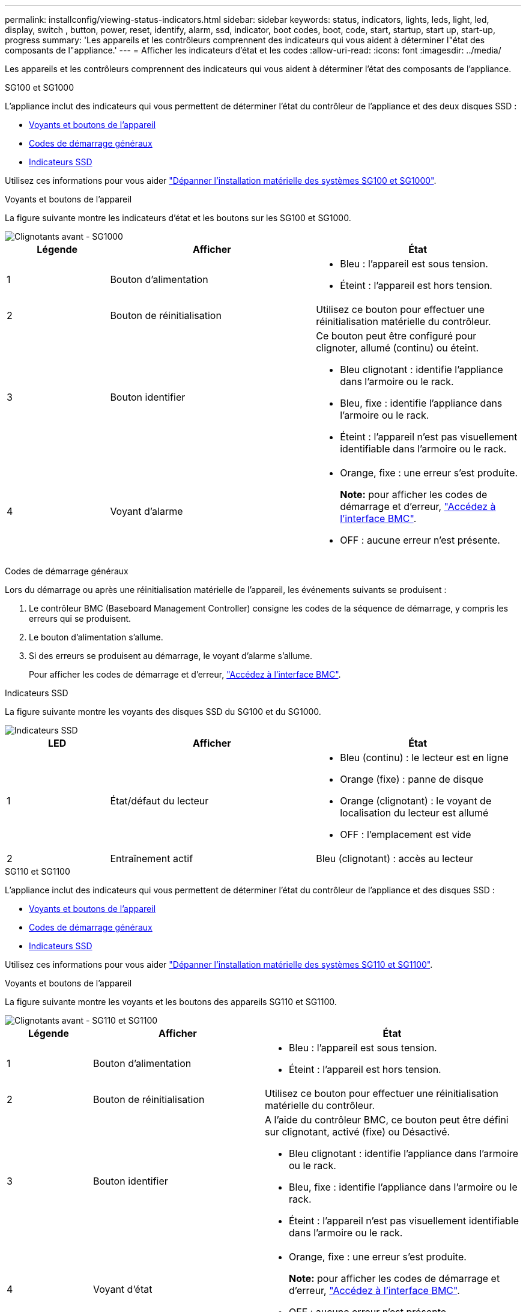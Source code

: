 ---
permalink: installconfig/viewing-status-indicators.html 
sidebar: sidebar 
keywords: status, indicators, lights, leds, light, led, display, switch , button, power, reset, identify, alarm, ssd, indicator, boot codes, boot, code, start, startup, start up, start-up, progress 
summary: 'Les appareils et les contrôleurs comprennent des indicateurs qui vous aident à déterminer l"état des composants de l"appliance.' 
---
= Afficher les indicateurs d'état et les codes
:allow-uri-read: 
:icons: font
:imagesdir: ../media/


[role="lead"]
Les appareils et les contrôleurs comprennent des indicateurs qui vous aident à déterminer l'état des composants de l'appliance.

[role="tabbed-block"]
====
.SG100 et SG1000
--
L'appliance inclut des indicateurs qui vous permettent de déterminer l'état du contrôleur de l'appliance et des deux disques SSD :

* <<appliance_indicators_SG100_1000,Voyants et boutons de l'appareil>>
* <<general_boot_codes_SG100_1000,Codes de démarrage généraux>>
* <<ssd_indicators_SG100_1000,Indicateurs SSD>>


Utilisez ces informations pour vous aider link:troubleshooting-hardware-installation-sg100-and-sg1000.html["Dépanner l'installation matérielle des systèmes SG100 et SG1000"].

[[appliance_indicators_SG100_1000]]
Voyants et boutons de l'appareil::
+
--
La figure suivante montre les indicateurs d'état et les boutons sur les SG100 et SG1000.

image::../media/sg6000_cn_front_indicators.gif[Clignotants avant - SG1000]

[cols="1a,2a,2a"]
|===
| Légende | Afficher | État 


 a| 
1
 a| 
Bouton d'alimentation
 a| 
* Bleu : l'appareil est sous tension.
* Éteint : l'appareil est hors tension.




 a| 
2
 a| 
Bouton de réinitialisation
 a| 
Utilisez ce bouton pour effectuer une réinitialisation matérielle du contrôleur.



 a| 
3
 a| 
Bouton identifier
 a| 
Ce bouton peut être configuré pour clignoter, allumé (continu) ou éteint.

* Bleu clignotant : identifie l'appliance dans l'armoire ou le rack.
* Bleu, fixe : identifie l'appliance dans l'armoire ou le rack.
* Éteint : l'appareil n'est pas visuellement identifiable dans l'armoire ou le rack.




 a| 
4
 a| 
Voyant d'alarme
 a| 
* Orange, fixe : une erreur s'est produite.
+
*Note:* pour afficher les codes de démarrage et d'erreur, link:accessing-bmc-interface.html["Accédez à l'interface BMC"].

* OFF : aucune erreur n'est présente.


|===
--


[[general_boot_codes_SG100_1000]]
Codes de démarrage généraux::
+
--
Lors du démarrage ou après une réinitialisation matérielle de l'appareil, les événements suivants se produisent :

. Le contrôleur BMC (Baseboard Management Controller) consigne les codes de la séquence de démarrage, y compris les erreurs qui se produisent.
. Le bouton d'alimentation s'allume.
. Si des erreurs se produisent au démarrage, le voyant d'alarme s'allume.
+
Pour afficher les codes de démarrage et d'erreur, link:accessing-bmc-interface.html["Accédez à l'interface BMC"].



--


[[ssd_indicators_SG100_1000]]
Indicateurs SSD::
+
--
La figure suivante montre les voyants des disques SSD du SG100 et du SG1000.

image::../media/ssd_indicators.png[Indicateurs SSD]

[cols="1a,2a,2a"]
|===
| LED | Afficher | État 


 a| 
1
 a| 
État/défaut du lecteur
 a| 
* Bleu (continu) : le lecteur est en ligne
* Orange (fixe) : panne de disque
* Orange (clignotant) : le voyant de localisation du lecteur est allumé
* OFF : l'emplacement est vide




 a| 
2
 a| 
Entraînement actif
 a| 
Bleu (clignotant) : accès au lecteur

|===
--


--
.SG110 et SG1100
--
L'appliance inclut des indicateurs qui vous permettent de déterminer l'état du contrôleur de l'appliance et des disques SSD :

* <<appliance_indicators,Voyants et boutons de l'appareil>>
* <<general_boot_codes,Codes de démarrage généraux>>
* <<ssd_indicators,Indicateurs SSD>>


Utilisez ces informations pour vous aider link:troubleshooting-hardware-installation-sg110-and-sg1100.html["Dépanner l'installation matérielle des systèmes SG110 et SG1100"].

[[appliance_indicators]]
Voyants et boutons de l'appareil::
+
--
La figure suivante montre les voyants et les boutons des appareils SG110 et SG1100.

image::../media/sgf6112_front_indicators.png[Clignotants avant - SG110 et SG1100]

[cols="1a,2a,3a"]
|===
| Légende | Afficher | État 


 a| 
1
 a| 
Bouton d'alimentation
 a| 
* Bleu : l'appareil est sous tension.
* Éteint : l'appareil est hors tension.




 a| 
2
 a| 
Bouton de réinitialisation
 a| 
Utilisez ce bouton pour effectuer une réinitialisation matérielle du contrôleur.



 a| 
3
 a| 
Bouton identifier
 a| 
A l'aide du contrôleur BMC, ce bouton peut être défini sur clignotant, activé (fixe) ou Désactivé.

* Bleu clignotant : identifie l'appliance dans l'armoire ou le rack.
* Bleu, fixe : identifie l'appliance dans l'armoire ou le rack.
* Éteint : l'appareil n'est pas visuellement identifiable dans l'armoire ou le rack.




 a| 
4
 a| 
Voyant d'état
 a| 
* Orange, fixe : une erreur s'est produite.
+
*Note:* pour afficher les codes de démarrage et d'erreur, link:accessing-bmc-interface.html["Accédez à l'interface BMC"].

* OFF : aucune erreur n'est présente.




 a| 
5
 a| 
PFR
 a| 
Cette lampe n'est pas utilisée par les appareils SG110 et SG1100 et reste éteinte.

|===
--


[[general_boot_codes]]
Codes de démarrage généraux::
+
--
Lors du démarrage ou après une réinitialisation matérielle de l'appareil, les événements suivants se produisent :

. Le contrôleur BMC (Baseboard Management Controller) consigne les codes de la séquence de démarrage, y compris les erreurs qui se produisent.
. Le bouton d'alimentation s'allume.
. Si des erreurs se produisent au démarrage, le voyant d'alarme s'allume.
+
Pour afficher les codes de démarrage et d'erreur, link:accessing-bmc-interface.html["Accédez à l'interface BMC"].



--


[[ssd_indicators]]
Indicateurs SSD::
+
--
La figure suivante présente les voyants SSD des appliances SG110 et SG1100.

image::../media/ssd_indicators.png[Indicateurs SSD]

[cols="1a,2a,2a"]
|===
| LED | Afficher | État 


 a| 
1
 a| 
État/défaut du lecteur
 a| 
* Bleu (continu) : le lecteur est en ligne
* Orange (fixe) : panne de disque
* OFF : l'emplacement est vide




 a| 
2
 a| 
Entraînement actif
 a| 
Bleu (clignotant) : accès au lecteur

|===
--


--
.SG5700
--
Les contrôleurs de l'appareil incluent des indicateurs qui vous aident à déterminer l'état du contrôleur de l'appareil :

* <<boot_codes_sg5700,Codes d'état de démarrage de l'appliance SG5700>>
* <<status_indicators_e5700sg_controller,Voyants d'état sur le contrôleur E5700SG>>
* <<general_boot_codes_sg5700,Codes de démarrage généraux>>
* <<boot_codes_e5700sg_controller,Codes de démarrage du contrôleur E5700SG>>
* <<error_codes_e5700sg_controller,Codes d'erreur du contrôleur E5700SG>>


Utilisez ces informations pour vous aider link:troubleshooting-hardware-installation.html["Dépannez l'installation du matériel SG5700"].

[[boot_codes_sg5700]]
Codes d'état de démarrage de l'appliance SG5700::
+
--
Les affichages à sept segments de chaque contrôleur affichent les codes d'état et d'erreur lors de la mise sous tension de l'appareil.

Le contrôleur E2800 et le contrôleur E5700SG affichent des États et des codes d'erreur différents.

Pour comprendre la signification de ces codes, consultez les ressources suivantes :

[cols="1a,2a"]
|===
| Contrôleur | Référence 


 a| 
Contrôleur E2800
 a| 
_E5700 et E2800 System Monitoring Guide_

*Remarque :* les codes répertoriés pour le contrôleur E-Series E5700 ne s'appliquent pas au contrôleur E5700SG de l'appliance.



 a| 
Contrôleur E5700SG
 a| 
"Indicateurs d'état sur le contrôleur E5700SG"

|===
--


.Étapes
. Pendant le démarrage, surveillez la progression en affichant les codes affichés sur les affichages à sept segments.
+
** L'écran à sept segments du contrôleur E2800 affiche la séquence répétée *OS*, *SD*, `*_blank_*` pour indiquer qu'il effectue un traitement en début de journée.
** L'affichage à sept segments du contrôleur E5700SG montre une séquence de codes se terminant par *AA* et *FF*.


. Une fois les contrôleurs démarrés, vérifiez que les sept segments affichent la valeur suivante :
+
image::../media/seven_segment_display_codes.gif[Sept segments s'affichent une fois que les contrôleurs ont démarré.]

+
[cols="1a,2a"]
|===
| Contrôleur | Affichage à sept segments 


 a| 
Contrôleur E2800
 a| 
Indique 99, qui est l'ID par défaut d'un tiroir contrôleur E-Series.



 a| 
Contrôleur E5700SG
 a| 
Affiche *HO*, suivie d'une séquence répétée de deux nombres.

[listing]
----
HO -- IP address for Admin Network -- IP address for Grid Network HO
----
Dans la séquence, le premier jeu de chiffres est l'adresse IP attribuée par DHCP pour le port de gestion 1 du contrôleur. Cette adresse est utilisée pour connecter le contrôleur au réseau Admin pour StorageGRID. Le second jeu de chiffres est l'adresse IP attribuée par DHCP utilisée pour connecter l'appareil au réseau de grille pour StorageGRID.

*Remarque :* si une adresse IP n'a pas pu être attribuée à l'aide de DHCP, 0.0.0.0 s'affiche.

|===
. Si les affichages à sept segments affichent d'autres valeurs, voir link:troubleshooting-hardware-installation.html["Dépannage de l'installation matérielle (SG6000 ou SG5700)"] et confirmez que vous avez correctement effectué les étapes d'installation. Si vous ne parvenez pas à résoudre le problème, contactez le support technique.


[[status_indicators_e5700sg_controller]]
Voyants d'état sur le contrôleur E5700SG::
+
--
L'écran à sept segments et les voyants du contrôleur E5700SG indiquent les codes d'état et d'erreur pendant la mise sous tension et l'initialisation du matériel. Vous pouvez utiliser ces affichages pour déterminer l'état et résoudre les erreurs.

Une fois le programme d'installation de l'appliance StorageGRID démarré, il est conseillé de vérifier régulièrement les voyants d'état du contrôleur E5700SG.

La figure suivante présente les voyants d'état du contrôleur E5700SG.

image::../media/e5700sg_leds.gif[Voyants d'état sur le contrôleur E5700SG]

[cols="1a,2a,2a"]
|===
| Légende | Afficher | Description 


 a| 
1
 a| 
LED d'avertissement
 a| 
Orange : le contrôleur est défectueux et nécessite l'intervention de l'opérateur, ou le script d'installation est introuvable.

OFF : le contrôleur fonctionne normalement.



 a| 
2
 a| 
Affichage à sept segments
 a| 
Affiche un code de diagnostic

Les séquences d'affichage à sept segments permettent de comprendre les erreurs et l'état de fonctionnement de l'appareil.



 a| 
3
 a| 
Voyants d'avertissement du port d'extension
 a| 
Orange : ces voyants sont toujours orange (aucune liaison établie) car le dispositif n'utilise pas les ports d'extension.



 a| 
4
 a| 
Voyants d'état de la liaison du port hôte
 a| 
Vert : le lien fonctionne.

OFF : le lien ne fonctionne pas.



 a| 
5
 a| 
Voyants d'état de la liaison Ethernet
 a| 
Vert : un lien est établi.

Désactivé : aucun lien n'est établi.



 a| 
6
 a| 
LED d'activités Ethernet
 a| 
Vert : la liaison entre le port de gestion et le périphérique auquel il est connecté (par exemple, un commutateur Ethernet) est active.

Éteint : il n'y a pas de lien entre le contrôleur et le périphérique connecté.

Vert clignotant : activité Ethernet.

|===
--


[[general_boot_codes_sg5700]]
Codes de démarrage généraux::
+
--
Lors du démarrage ou après une réinitialisation matérielle de l'appareil, les événements suivants se produisent :

. L'affichage à sept segments sur le contrôleur E5700SG montre une séquence générale de codes qui n'est pas spécifique au contrôleur. La séquence générale se termine par les codes AA et FF.
. Les codes de démarrage spécifiques au contrôleur E5700SG apparaissent.


--


[[boot_codes_e5700sg_controller]]
Codes de démarrage du contrôleur E5700SG::
+
--
Lors d'un démarrage normal de l'appareil, l'écran à sept segments du contrôleur E5700SG affiche les codes suivants dans l'ordre indiqué :

[cols="1a,3a"]
|===
| Code | Indique 


 a| 
BONJOUR
 a| 
Le script de démarrage principal a démarré.



 a| 
PP
 a| 
Le système vérifie si le FPGA doit être mis à jour.



 a| 
HP
 a| 
Le système vérifie si le micrologiciel du contrôleur 10/25-GbE doit être mis à jour.



 a| 
RB
 a| 
Le système redémarre après l'application des mises à jour du firmware.



 a| 
FP
 a| 
Les vérifications de mise à jour du micrologiciel du sous-système matériel sont terminées. Les services de communication inter-contrôleurs sont en cours de démarrage.



 a| 
IL
 a| 
Le système attend la connectivité avec le contrôleur E2800 et la synchronisation avec le système d'exploitation SANtricity.

*Remarque :* si cette procédure de démarrage n'est pas en cours au-delà de cette étape, vérifier les connexions entre les deux contrôleurs.



 a| 
PC
 a| 
Le système recherche les données d'installation StorageGRID existantes.



 a| 
HO
 a| 
Le programme d'installation de l'appliance StorageGRID est en cours d'exécution.



 a| 
HAUTE DISPONIBILITÉ
 a| 
StorageGRID est en cours d'exécution.

|===
--


[[error_codes_e5700sg_controller]]
Codes d'erreur du contrôleur E5700SG::
+
--
Ces codes représentent des conditions d'erreur qui peuvent s'afficher sur le contrôleur E5700SG au démarrage de l'appareil. Des codes hexadécimaux supplémentaires à deux chiffres sont affichés si des erreurs matérielles spécifiques de bas niveau se produisent. Si l'un de ces codes persiste pendant plus d'une seconde ou deux, ou si vous ne parvenez pas à résoudre l'erreur en suivant l'une des procédures de dépannage prescrites, contactez le support technique.

[cols="1a,3a"]
|===
| Code | Indique 


 a| 
22
 a| 
Aucun enregistrement d'amorçage maître trouvé sur un périphérique d'amorçage.



 a| 
23
 a| 
Le disque flash interne n'est pas connecté.



 a| 
2A, 2B
 a| 
Bus bloqué, impossible de lire les données du démon DIMM.



 a| 
40
 a| 
Modules DIMM non valides.



 a| 
41
 a| 
Modules DIMM non valides.



 a| 
42
 a| 
Échec du test de la mémoire.



 a| 
51
 a| 
Échec de lecture du SPD.



 a| 
92 à 96
 a| 
Initialisation du bus PCI.



 a| 
A0 à A3
 a| 
Initialisation du lecteur SATA.



 a| 
AB
 a| 
Autre code d'amorçage.



 a| 
AE
 a| 
Démarrage du système d'exploitation.



 a| 
EA
 a| 
Échec de la formation DDR4.



 a| 
E8
 a| 
Aucune mémoire installée.



 a| 
UE
 a| 
Le script d'installation est introuvable.



 a| 
EP
 a| 
L'installation ou la communication avec le contrôleur E2800 est défectueuse.

|===
--


.Informations associées
* https://mysupport.netapp.com/site/global/dashboard["Support NetApp"^]
* https://library.netapp.com/ecmdocs/ECMLP2588751/html/frameset.html["Guide de surveillance des systèmes E5700 et E2800"^]


--
.SG6000
--
Les contrôleurs de l'appliance SG6000 comprennent des indicateurs qui vous aident à déterminer l'état du contrôleur de l'appliance :

* <<status_indicators_sg6000cn,Voyants et boutons d'état sur le contrôleur SG6000-CN>>
* <<general_boot_codes_sg6000,Codes de démarrage généraux>>
* <<boot_codes_sg6000_storage_controller,Codes d'état de démarrage pour les contrôleurs de stockage SG6000>>


Utilisez ces informations pour vous aider link:troubleshooting-hardware-installation.html["Dépannage de l'installation du SG6000"].

[[status_indicators_sg6000cn]]
Voyants et boutons d'état sur le contrôleur SG6000-CN::
+
--
Le contrôleur SG6000-CN comprend des indicateurs qui vous aident à déterminer l'état du contrôleur, y compris les voyants et boutons suivants.

La figure suivante montre les indicateurs d'état et les boutons du contrôleur SG6000-CN.

image::../media/sg6000_cn_front_indicators.gif[Clignotants avant - SG6000-CN]

[cols="1a,2a,3a"]
|===
| Légende | Afficher | Description 


 a| 
1
 a| 
Bouton d'alimentation
 a| 
* Bleu : le contrôleur est sous tension.
* OFF : le contrôleur est hors tension.




 a| 
2
 a| 
Bouton de réinitialisation
 a| 
_Aucun indicateur_

Utilisez ce bouton pour effectuer une réinitialisation matérielle du contrôleur.



 a| 
3
 a| 
Bouton identifier
 a| 
* Bleu clignotant ou fixe : identifie le contrôleur dans l'armoire ou le rack.
* OFF : le contrôleur n'est pas visuellement identifiable dans l'armoire ou le rack.


Ce bouton peut être configuré pour clignoter, allumé (continu) ou éteint.



 a| 
4
 a| 
Voyant d'alarme
 a| 
* Orange : une erreur s'est produite.
+
*Note:* pour afficher les codes de démarrage et d'erreur, link:accessing-bmc-interface.html["Accédez à l'interface BMC"].

* OFF : aucune erreur n'est présente.


|===
--


[[general_boot_codes_sg6000]]
Codes de démarrage généraux::
+
--
Lors du démarrage ou après une réinitialisation matérielle du contrôleur SG6000-CN, les événements suivants se produisent :

. Le contrôleur BMC (Baseboard Management Controller) consigne les codes de la séquence de démarrage, y compris les erreurs qui se produisent.
. Le bouton d'alimentation s'allume.
. Si des erreurs se produisent au démarrage, le voyant d'alarme s'allume.
+
Pour afficher les codes de démarrage et d'erreur, link:accessing-bmc-interface.html["Accédez à l'interface BMC"].



--


[[boot_codes_sg6000_storage_controller]]
Codes d'état de démarrage pour les contrôleurs de stockage SG6000::
+
--
Chaque contrôleur de stockage dispose d'un affichage à sept segments qui fournit des codes d'état lors de la mise sous tension du contrôleur. Les codes d'état sont identiques pour le contrôleur E2800 et le contrôleur EF570.

Pour obtenir une description de ces codes, consultez les informations de surveillance du système E-Series pour votre type de contrôleur de stockage.

--


.Étapes
. Pendant le démarrage, surveillez la progression en affichant les codes affichés sur l'affichage à sept segments pour chaque contrôleur de stockage.
+
L'affichage à sept segments sur chaque contrôleur de stockage indique la séquence répétée *OS*, *SD*, `*_blank_*` pour indiquer que le contrôleur exécute un traitement en début de journée.

. Une fois les contrôleurs démarrés, vérifiez que chaque contrôleur de stockage indique 99, qui est l'ID par défaut d'un tiroir contrôleur E-Series.
+
Vérifiez que cette valeur s'affiche sur les deux contrôleurs de stockage, comme illustré dans cet exemple.

+
image::../media/seven_segment_display_codes_for_e2800.gif[Codes d'affichage sept segments pour les systèmes E2800]

. Si l'un des contrôleurs ou les deux affichent d'autres valeurs, reportez-vous à la section link:troubleshooting-hardware-installation.html["Dépannage de l'installation matérielle (SG6000 ou SG5700)"] et confirmez que vous avez correctement effectué les étapes d'installation. Si vous ne parvenez pas à résoudre le problème, contactez le support technique.


.Informations associées
* https://mysupport.netapp.com/site/global/dashboard["Support NetApp"^]
* link:../sg6000/power-sg6000-cn-controller-off-on.html#power-on-sg6000-cn-controller-and-verify-operation["Mettez le contrôleur SG6000-CN sous tension et vérifiez son fonctionnement"]


--
.SG6100
--
L'appliance inclut des indicateurs qui vous permettent de déterminer l'état du contrôleur de l'appliance et des disques SSD :

* <<appliance_indicators_SG6100,Voyants et boutons de l'appareil>>
* <<general_boot_codes_SG6100,Codes de démarrage généraux>>
* <<ssd_indicators_SG6100,Indicateurs SSD>>


Utilisez ces informations pour vous aider link:troubleshooting-hardware-installation-sg6100.html["Dépanner l'installation du matériel SG6100"].

[[appliance_indicators_SG6100]]
Voyants et boutons de l'appareil::
+
--
La figure suivante montre les voyants et les boutons de l'appareil SGF6112.

image::../media/sgf6112_front_indicators.png[Clignotants avant - SGF6112]

[cols="1a,2a,3a"]
|===
| Légende | Afficher | État 


 a| 
1
 a| 
Bouton d'alimentation
 a| 
* Bleu : l'appareil est sous tension.
* Éteint : l'appareil est hors tension.




 a| 
2
 a| 
Bouton de réinitialisation
 a| 
Utilisez ce bouton pour effectuer une réinitialisation matérielle du contrôleur.



 a| 
3
 a| 
Bouton identifier
 a| 
A l'aide du contrôleur BMC, ce bouton peut être défini sur clignotant, activé (fixe) ou Désactivé.

* Bleu clignotant : identifie l'appliance dans l'armoire ou le rack.
* Bleu, fixe : identifie l'appliance dans l'armoire ou le rack.
* Éteint : l'appareil n'est pas visuellement identifiable dans l'armoire ou le rack.




 a| 
4
 a| 
Voyant d'état
 a| 
* Orange, fixe : une erreur s'est produite.
+
*Note:* pour afficher les codes de démarrage et d'erreur, link:accessing-bmc-interface.html["Accédez à l'interface BMC"].

* OFF : aucune erreur n'est présente.




 a| 
5
 a| 
PFR
 a| 
Ce voyant n'est pas utilisé par l'appareil SGF6112 et reste éteint.

|===
--


[[general_boot_codes_SG6100]]
Codes de démarrage généraux::
+
--
Lors du démarrage ou après une réinitialisation matérielle de l'appareil, les événements suivants se produisent :

. Le contrôleur BMC (Baseboard Management Controller) consigne les codes de la séquence de démarrage, y compris les erreurs qui se produisent.
. Le bouton d'alimentation s'allume.
. Si des erreurs se produisent au démarrage, le voyant d'alarme s'allume.
+
Pour afficher les codes de démarrage et d'erreur, link:accessing-bmc-interface.html["Accédez à l'interface BMC"].



--


[[ssd_indicators_SG6100]]
Indicateurs SSD::
+
--
La figure suivante montre les voyants des disques SSD de l'appliance SGF6112.

image::../media/ssd_indicators.png[Indicateurs SSD]

[cols="1a,2a,2a"]
|===
| LED | Afficher | État 


 a| 
1
 a| 
État/défaut du lecteur
 a| 
* Bleu (continu) : le lecteur est en ligne
* Orange (fixe) : panne de disque
* OFF : l'emplacement est vide


*Remarque :* si un nouveau disque SSD en fonctionnement est inséré dans un nœud StorageGRID SGF6112 en fonctionnement, les voyants du disque SSD doivent clignoter au début, mais cessent de clignoter dès que le système détermine que le disque dur a suffisamment de capacité et qu'il est fonctionnel.



 a| 
2
 a| 
Entraînement actif
 a| 
Bleu (clignotant) : accès au lecteur

|===
--


--
====